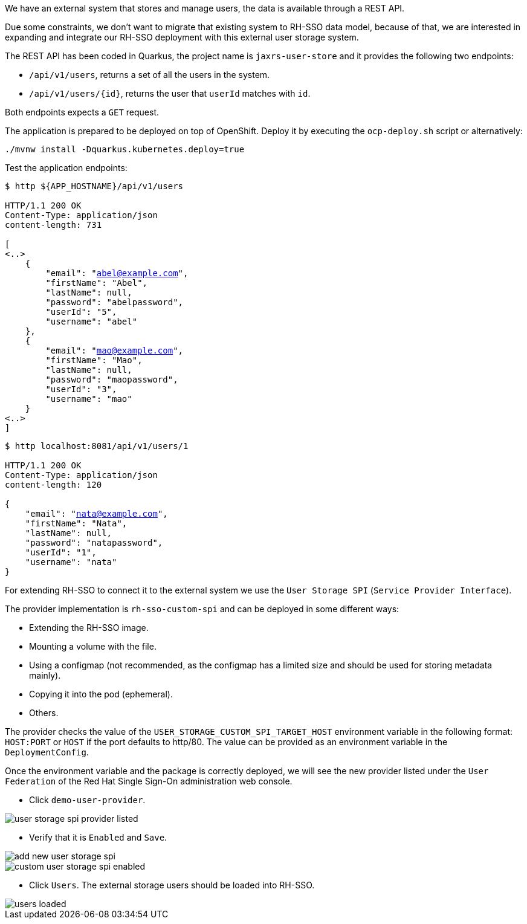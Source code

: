 We have an external system that stores and manage users, the data is available through a REST API.

Due some constraints, we don't want to migrate that existing system to RH-SSO data model, because of that, we are interested in expanding and integrate our RH-SSO deployment with this external user storage system.

The REST API has been coded in Quarkus, the project name is `jaxrs-user-store` and it provides the following two endpoints:

* `/api/v1/users`, returns a set of all the users in the system.

* `/api/v1/users/{id}`, returns the user that `userId` matches with `id`.

Both endpoints expects a `GET` request.

The application is prepared to be deployed on top of OpenShift. Deploy it by executing the `ocp-deploy.sh` script or alternatively:

[.lines_space]
[.console-input]
[source,bash, subs="+macros,+attributes"]
----
./mvnw install -Dquarkus.kubernetes.deploy=true
----

Test the application endpoints:

[.lines_space]
[.console-output]
[source,bash, subs="+macros,+attributes"]
----
$ http ${APP_HOSTNAME}/api/v1/users

HTTP/1.1 200 OK
Content-Type: application/json
content-length: 731

[
<..>
    {
        "email": "abel@example.com",
        "firstName": "Abel",
        "lastName": null,
        "password": "abelpassword",
        "userId": "5",
        "username": "abel"
    },
    {
        "email": "mao@example.com",
        "firstName": "Mao",
        "lastName": null,
        "password": "maopassword",
        "userId": "3",
        "username": "mao"
    }
<..>
]
----

[.lines_space]
[.console-output]
[source,bash, subs="+macros,+attributes"]
----
$ http localhost:8081/api/v1/users/1

HTTP/1.1 200 OK
Content-Type: application/json
content-length: 120

{
    "email": "nata@example.com",
    "firstName": "Nata",
    "lastName": null,
    "password": "natapassword",
    "userId": "1",
    "username": "nata"
}
----

For extending RH-SSO to connect it to the external system we use the `User Storage SPI` (`Service Provider Interface`).

The provider implementation is `rh-sso-custom-spi` and can be deployed in some different ways:

* Extending the RH-SSO image.
* Mounting a volume with the file.
* Using a configmap (not recommended, as the configmap has a limited size and should be used for storing metadata mainly).
* Copying it into the pod (ephemeral).
* Others.

The provider checks the value of the `USER_STORAGE_CUSTOM_SPI_TARGET_HOST` environment variable in the following format: `HOST:PORT` or `HOST` if the port defaults to http/80. The value can be provided as an environment variable in the `DeploymentConfig`.

Once the environment variable and the package is correctly deployed, we will see the new provider listed under the `User Federation` of the Red Hat Single Sign-On administration web console.

* Click `demo-user-provider`.

image::federation/user-storage-spi-provider-listed.png[]

* Verify that it is `Enabled` and `Save`.

image::federation/add-new-user-storage-spi.png[]

image::federation/custom-user-storage-spi-enabled.png[]

* Click `Users`. The external storage users should be loaded into RH-SSO.

image::federation/users-loaded.png[]
